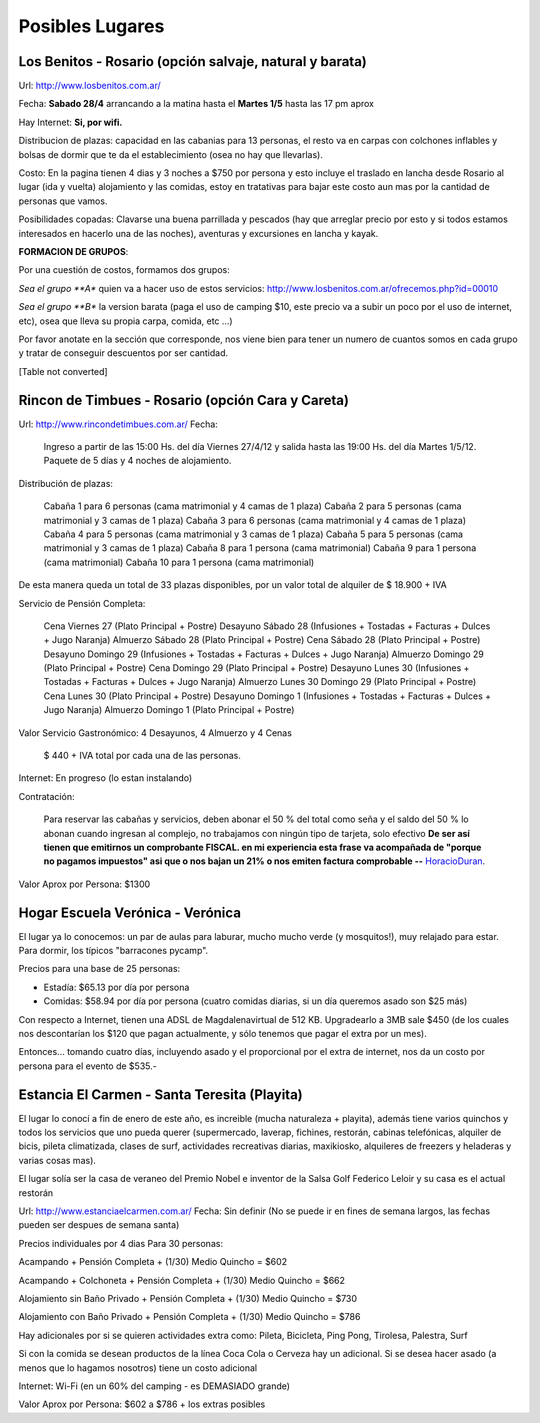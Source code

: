 
Posibles Lugares
================

Los Benitos - Rosario (opción salvaje, natural y barata)
--------------------------------------------------------

Url: http://www.losbenitos.com.ar/

Fecha: **Sabado 28/4** arrancando a la matina hasta el **Martes 1/5** hasta las 17 pm aprox

Hay Internet: **Si, por wifi.**

Distribucion de plazas: capacidad en las cabanias para 13 personas, el resto va en carpas con colchones inflables y bolsas de dormir que te da el establecimiento (osea no hay que llevarlas).

Costo: En la pagina tienen 4 dias y 3 noches a $750 por persona y esto incluye el traslado en lancha desde Rosario al lugar (ida y vuelta) alojamiento y las comidas, estoy en tratativas para bajar este costo aun mas por la cantidad de personas que vamos.

Posibilidades copadas: Clavarse una buena parrillada y pescados (hay que arreglar precio por esto y si todos estamos interesados en hacerlo una de las noches), aventuras y excursiones en lancha y kayak.

**FORMACION DE GRUPOS**:

Por una cuestión de costos, formamos dos grupos:

*Sea el grupo **A** quien va a hacer uso de estos servicios: http://www.losbenitos.com.ar/ofrecemos.php?id=00010

*Sea el grupo **B** la version barata (paga el uso de camping $10, este precio va a subir un poco por el uso de internet, etc), osea que lleva su propia carpa, comida, etc ...)

Por favor anotate en la sección que corresponde, nos viene bien para tener un numero de cuantos somos en cada grupo y tratar de conseguir descuentos por ser cantidad.

[Table not converted]

Rincon de Timbues - Rosario (opción Cara y Careta)
--------------------------------------------------

Url: http://www.rincondetimbues.com.ar/ Fecha:

  Ingreso a partir de las 15:00 Hs. del día Viernes 27/4/12 y salida hasta las 19:00 Hs. del día Martes 1/5/12. Paquete de 5 días y 4 noches de alojamiento.

Distribución de plazas:

  Cabaña 1 para 6 personas (cama matrimonial y 4 camas de 1 plaza) Cabaña 2 para 5 personas (cama matrimonial y 3 camas de 1 plaza) Cabaña 3 para 6 personas (cama matrimonial y 4 camas de 1 plaza) Cabaña 4 para 5 personas (cama matrimonial y 3 camas de 1 plaza) Cabaña 5 para 5 personas (cama matrimonial y 3 camas de 1 plaza) Cabaña 8 para 1 persona (cama matrimonial) Cabaña 9 para 1 persona (cama matrimonial) Cabaña 10 para 1 persona (cama matrimonial)

De esta manera queda un total de 33 plazas disponibles, por un valor total de alquiler de $ 18.900 + IVA

Servicio de Pensión Completa:

  Cena Viernes 27 (Plato Principal + Postre) Desayuno Sábado 28 (Infusiones + Tostadas + Facturas + Dulces + Jugo Naranja) Almuerzo Sábado 28 (Plato Principal + Postre) Cena Sábado 28 (Plato Principal + Postre) Desayuno Domingo 29 (Infusiones + Tostadas + Facturas + Dulces + Jugo Naranja) Almuerzo Domingo 29 (Plato Principal + Postre) Cena Domingo 29 (Plato Principal + Postre) Desayuno Lunes 30 (Infusiones + Tostadas + Facturas + Dulces + Jugo Naranja) Almuerzo Lunes 30 Domingo 29 (Plato Principal + Postre) Cena Lunes 30 (Plato Principal + Postre) Desayuno Domingo 1 (Infusiones + Tostadas + Facturas + Dulces + Jugo Naranja) Almuerzo Domingo 1 (Plato Principal + Postre)

Valor Servicio Gastronómico: 4 Desayunos,  4 Almuerzo y 4 Cenas

  $ 440 + IVA total por cada una de las personas.

Internet: En progreso (lo estan instalando)

Contratación:

  Para reservar las cabañas y servicios, deben abonar el 50 % del total como seña  y el saldo del 50 % lo abonan cuando ingresan al complejo, no trabajamos con ningún tipo de tarjeta, solo efectivo **De ser así tienen que emitirnos un comprobante FISCAL. en mi experiencia esta frase va acompañada de "porque no pagamos impuestos" asi que o nos bajan un 21% o nos emiten factura comprobable --** HoracioDuran_.

Valor Aprox por Persona: $1300

Hogar Escuela Verónica - Verónica
---------------------------------

El lugar ya lo conocemos: un par de aulas para laburar, mucho mucho verde (y mosquitos!), muy relajado para estar. Para dormir, los típicos "barracones pycamp".

Precios para una base de 25 personas:

* Estadía: $65.13 por día por persona

* Comidas: $58.94 por día por persona (cuatro comidas diarias, si un día queremos asado son $25 más)

Con respecto a Internet, tienen una ADSL de Magdalenavirtual de 512 KB. Upgradearlo a 3MB sale $450 (de los cuales nos descontarían los $120 que pagan actualmente, y sólo tenemos que pagar el extra por un mes).

Entonces... tomando cuatro días, incluyendo asado y el proporcional por el extra de internet, nos da un costo por persona para el evento de $535.-

Estancia El Carmen - Santa Teresita (Playita)
---------------------------------------------

El lugar lo conocí a fin de enero de este año, es increible (mucha naturaleza + playita), además tiene varios quinchos y todos los servicios que uno pueda querer (supermercado, laverap, fichines, restorán, cabinas telefónicas, alquiler de bicis, pileta climatizada, clases de surf, actividades recreativas diarias, maxikiosko, alquileres de freezers y heladeras y varias cosas mas).

El lugar solía ser la casa de veraneo del Premio Nobel e inventor de la Salsa Golf Federico Leloir y su casa es el actual restorán

Url: http://www.estanciaelcarmen.com.ar/ Fecha: Sin definir (No se puede ir en fines de semana largos, las fechas pueden ser despues de semana santa)

Precios individuales por 4 dias Para 30 personas:

Acampando + Pensión Completa + (1/30) Medio Quincho = $602

Acampando + Colchoneta + Pensión Completa + (1/30) Medio Quincho = $662

Alojamiento sin Baño Privado + Pensión Completa + (1/30) Medio Quincho = $730

Alojamiento con Baño Privado + Pensión Completa + (1/30) Medio Quincho = $786

Hay adicionales por si se quieren actividades extra como: Pileta, Bicicleta, Ping Pong, Tirolesa, Palestra, Surf

Si con la comida se desean productos de la línea Coca Cola o Cerveza hay un adicional. Si se desea hacer asado (a menos que lo hagamos nosotros) tiene un costo adicional

Internet: Wi-Fi (en un 60% del camping - es DEMASIADO grande)

Valor Aprox por Persona: $602 a $786 + los extras posibles

.. _horacioduran: /horacioduran
